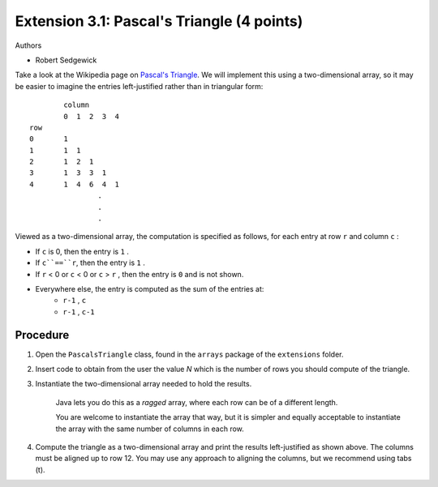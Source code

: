 =======================
Extension 3.1: Pascal's Triangle (4 points)
=======================

Authors

* Robert Sedgewick

Take a look at the Wikipedia page on `Pascal\'s Triangle <http://en.wikipedia.org/wiki/Pascal%27s_triangle>`_.  We will implement this using a two-dimensional array, so it may be easier to imagine the entries left-justified rather than in triangular form:

::

	        column
	        0  1  2  3  4
	row
	0       1
	1       1  1
	2       1  2  1
	3       1  3  3  1
	4       1  4  6  4  1
			.
			.
			.

Viewed as a two-dimensional array, the computation is specified as follows, for each entry at row ``r`` and column ``c`` :

* If ``c`` is 0, then the entry is ``1`` .
* If ``c``==``r``, then the entry is ``1`` .
* If ``r`` < 0 or ``c`` < 0 or ``c`` > ``r`` , then the entry is ``0`` and is not shown.
* Everywhere else, the entry is computed as the sum of the entries at:
	* ``r-1`` , ``c``
	* ``r-1`` , ``c-1``

Procedure
=======================

1. Open the ``PascalsTriangle`` class, found in the ``arrays`` package of the ``extensions`` folder.

2. Insert code to obtain from the user the value *N* which is the number of rows you should compute of the triangle.

3. Instantiate the two-dimensional array needed to hold the results.

	Java lets you do this as a *ragged* array, where each row can be of a different length.  
	
	You are welcome to instantiate the array that way, but it is simpler and equally acceptable to instantiate the array with the same number of columns in each row.  

4. Compute the triangle as a two-dimensional array and print the results left-justified as shown above. The columns must be aligned up to row 12. You may use any approach to aligning the columns, but we recommend using tabs (\t).
